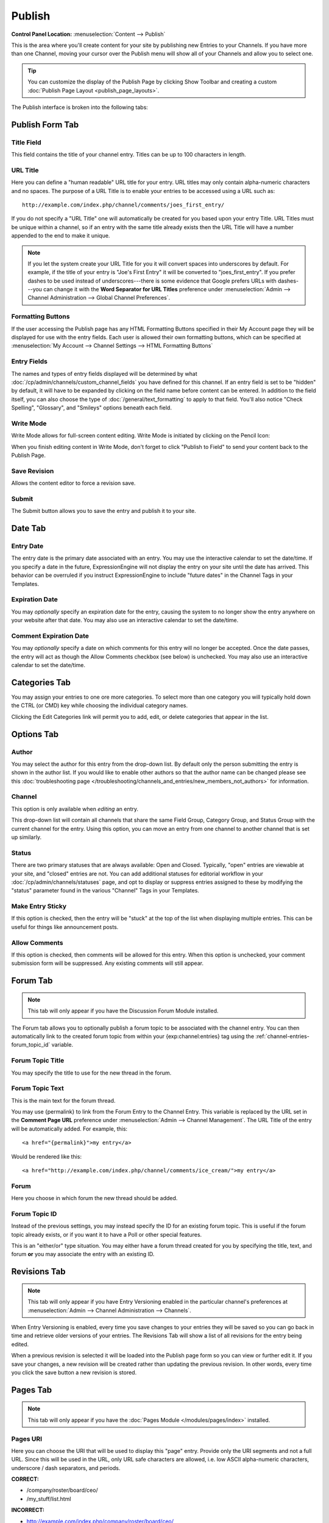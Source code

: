 Publish
=======

.. rst-class:: cp-path

**Control Panel Location:** :menuselection:`Content --> Publish`

This is the area where you'll create content for your site by
publishing new Entries to your Channels. If you have more than one Channel,
moving your cursor over the Publish menu will show all of your Channels and
allow you to select one.

.. tip:: You can customize the display of the Publish Page by clicking
   Show Toolbar and creating a custom :doc:`Publish Page
   Layout <publish_page_layouts>`.

The Publish interface is broken into the following tabs:

Publish Form Tab
----------------

|Publish Form|

Title Field
~~~~~~~~~~~

This field contains the title of your channel entry. Titles can be up to
100 characters in length.

URL Title
~~~~~~~~~

Here you can define a "human readable" URL title for your entry. URL
titles may only contain alpha-numeric characters and no spaces. The
purpose of a URL Title is to enable your entries to be accessed using a
URL such as::

	http://example.com/index.php/channel/comments/joes_first_entry/

If you do not specify a "URL Title" one will automatically be created
for you based upon your entry Title. URL Titles must be unique within a
channel, so if an entry with the same title already exists then the URL
Title will have a number appended to the end to make it unique.

.. note:: If you let the system create your URL Title for you it will
   convert spaces into underscores by default. For example, if the title
   of your entry is "Joe's First Entry" it will be converted to
   "joes\_first\_entry". If you prefer dashes to be used instead of
   underscores---there is some evidence that Google prefers URLs with
   dashes---you can change it with the **Word Separator for URL Titles**
   preference under :menuselection:`Admin --> Channel Administration --> Global Channel Preferences`.

Formatting Buttons
~~~~~~~~~~~~~~~~~~

If the user accessing the Publish page has any HTML Formatting Buttons
specified in their My Account page they will be displayed for use with
the entry fields. Each user is allowed their own formatting buttons,
which can be specified at :menuselection:`My Account --> Channel
Settings --> HTML Formatting Buttons`

Entry Fields
~~~~~~~~~~~~

The names and types of entry fields displayed will be determined by what
:doc:`/cp/admin/channels/custom_channel_fields` you have defined for
this channel. If an entry field is set to be "hidden" by default, it
will have to be expanded by clicking on the field name before content
can be entered. In addition to the field itself, you can also choose the
type of :doc:`/general/text_formatting` to apply to that field. You'll
also notice "Check Spelling", "Glossary", and "Smileys" options beneath
each field.

Write Mode
~~~~~~~~~~

|Write Mode|
Write Mode allows for full-screen content editing. Write Mode is
initiated by clicking on the Pencil Icon:

|Write Mode Icon|
When you finish editing content in Write Mode, don't forget to click
"Publish to Field" to send your content back to the Publish Page.

Save Revision
~~~~~~~~~~~~~

Allows the content editor to force a revision save.

Submit
~~~~~~

The Submit button allows you to save the entry and publish it to your
site.

Date Tab
--------

|Publish Calendar|

Entry Date
~~~~~~~~~~

The entry date is the primary date associated with an entry. You may use
the interactive calendar to set the date/time. If you specify a date in
the future, ExpressionEngine will not display the entry on your site
until the date has arrived. This behavior can be overruled if you
instruct ExpressionEngine to include "future dates" in the Channel Tags
in your Templates.

Expiration Date
~~~~~~~~~~~~~~~

You may *optionally* specify an expiration date for the entry, causing
the system to no longer show the entry anywhere on your website after
that date. You may also use an interactive calendar to set the
date/time.

Comment Expiration Date
~~~~~~~~~~~~~~~~~~~~~~~

You may *optionally* specify a date on which comments for this entry
will no longer be accepted. Once the date passes, the entry will act as
though the Allow Comments checkbox (see below) is unchecked. You may
also use an interactive calendar to set the date/time.

Categories Tab
--------------

|Publish Categories|
You may assign your entries to one ore more categories. To select more
than one category you will typically hold down the CTRL (or CMD) key
while choosing the individual category names.

Clicking the Edit Categories link will permit you to add, edit, or
delete categories that appear in the list.

Options Tab
-----------

|Publish Options Tab|

Author
~~~~~~

You may select the author for this entry from the drop-down list. By
default only the person submitting the entry is shown in the author
list. If you would like to enable other authors so that the author name
can be changed please see this :doc:`troubleshooting page
</troubleshooting/channels_and_entries/new_members_not_authors>` for
information.

Channel
~~~~~~~

This option is only available when *editing* an entry.

This drop-down list will contain all channels that share the same Field
Group, Category Group, and Status Group with the current channel for the
entry. Using this option, you can move an entry from one channel to
another channel that is set up similarly.

Status
~~~~~~

There are two primary statuses that are always available: Open and
Closed. Typically, "open" entries are viewable at your site, and
"closed" entries are not. You can add additional statuses for editorial
workflow in your :doc:`/cp/admin/channels/statuses` page, and opt to
display or suppress entries assigned to these by modifying the "status"
parameter found in the various "Channel" Tags in your Templates.

Make Entry Sticky
~~~~~~~~~~~~~~~~~

If this option is checked, then the entry will be "stuck" at the top of
the list when displaying multiple entries. This can be useful for things
like announcement posts.

Allow Comments
~~~~~~~~~~~~~~

If this option is checked, then comments will be allowed for this entry.
When this option is unchecked, your comment submission form will be
suppressed. Any existing comments will still appear.

.. _publish-forum-tab:

Forum Tab
---------

.. note:: This tab will only appear if you have the Discussion Forum
   Module installed.

|Publish Forum|

The Forum tab allows you to optionally publish a forum topic to be
associated with the channel entry. You can then automatically link to
the created forum topic from within your {exp:channel:entries} tag using
the :ref:`channel-entries-forum_topic_id` variable.

Forum Topic Title
~~~~~~~~~~~~~~~~~

You may specify the title to use for the new thread in the forum.

Forum Topic Text
~~~~~~~~~~~~~~~~

This is the main text for the forum thread.

You may use {permalink} to link from the Forum Entry to the Channel
Entry. This variable is replaced by the URL set in the **Comment Page
URL** preference under :menuselection:`Admin --> Channel Management`. The
URL Title of the entry will be automatically added. For example, this::

	             <a href="{permalink}">my entry</a>

Would be rendered like this::

	             <a href="http://example.com/index.php/channel/comments/ice_cream/">my entry</a>

Forum
~~~~~

Here you choose in which forum the new thread should be added.

Forum Topic ID
~~~~~~~~~~~~~~

Instead of the previous settings, you may instead specify the ID for an
existing forum topic. This is useful if the forum topic already exists,
or if you want it to have a Poll or other special features.

This is an "either/or" type situation. You may either have a forum
thread created for you by specifying the title, text, and forum **or**
you may associate the entry with an existing ID.

Revisions Tab
-------------

.. note:: This tab will only appear if you have Entry Versioning enabled
   in the particular channel's preferences
   at :menuselection:`Admin --> Channel Administration --> Channels`.

|Publish Revisions Tab|
When Entry Versioning is enabled, every time you save changes to your
entries they will be saved so you can go back in time and retrieve older
versions of your entries. The Revisions Tab will show a list of all
revisions for the entry being edited.

When a previous revision is selected it will be loaded into the Publish
page form so you can view or further edit it. If you save your changes,
a new revision will be created rather than updating the previous
revision. In other words, every time you click the save button a new
revision is stored.

.. _publish-pages-tab:

Pages Tab
---------

.. note:: This tab will only appear if you have the :doc:`Pages Module
   </modules/pages/index>` installed.

|Publish Pages|

Pages URI
~~~~~~~~~

Here you can choose the URI that will be used to display this "page"
entry. Provide only the URI segments and not a full URL. Since this will
be used in the URL, only URL safe characters are allowed, i.e. low ASCII
alpha-numeric characters, underscore / dash separators, and periods.

**CORRECT:**

-  /company/roster/board/ceo/
-  /my\_stuff/list.html

**INCORRECT:**

-  http://example.com/index.php/company/roster/board/ceo/
-  /my\_stuff/über\_list.html

.. note:: Entries cannot share the same Page URI. Each "page" entry must
   be given a unique URI so the system knows which entry to display when
   the Page URI is requested.

Template
~~~~~~~~

Here you can choose which template to use to display this "page" entry
when the above URI is requested.

.. |Publish Form| image:: ../../images/publish_form.png
.. |Write Mode| image:: ../../images/write_mode.png
.. |Write Mode Icon| image:: ../../images/write_mode_icon.png
.. |Publish Calendar| image:: ../../images/publish_cal.png
.. |Publish Categories| image:: ../../images/publish_cats.png
.. |Publish Options Tab| image:: ../../images/publish_options.png
.. |Publish Forum| image:: ../../images/publish_forum.png
.. |Publish Revisions Tab| image:: ../../images/publish_revisions.png
.. |Publish Pages| image:: ../../images/publish_pages.png
